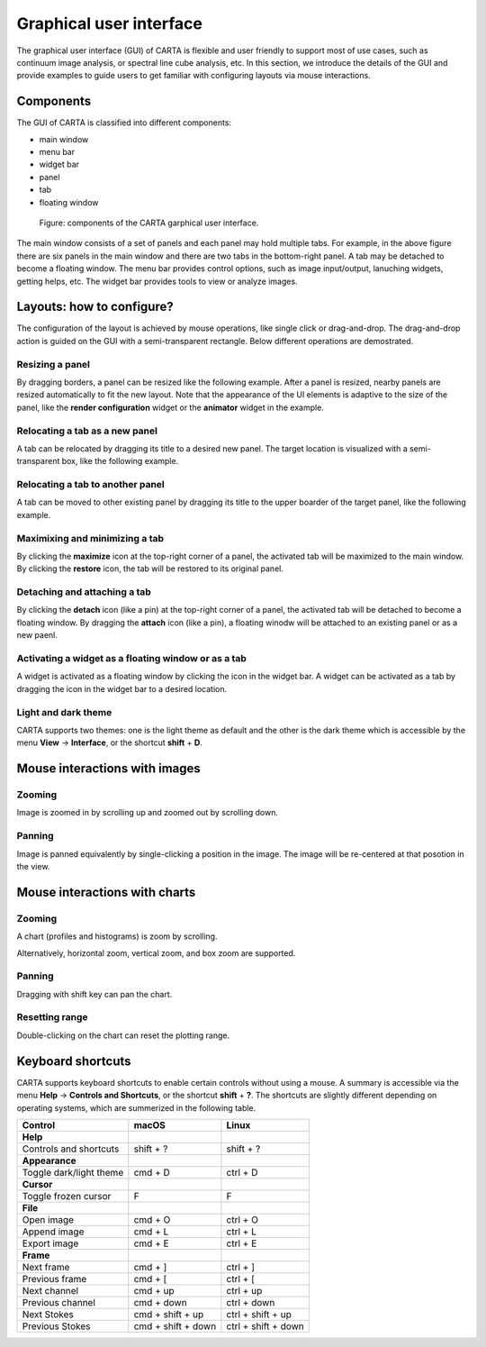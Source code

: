 Graphical user interface
========================
The graphical user interface (GUI) of CARTA is flexible and user friendly to support most of use cases, such as continuum image analysis, or spectral line cube analysis, etc. In this section, we introduce the details of the GUI and provide examples to guide users to get familiar with configuring layouts via mouse interactions.


Components
----------
The GUI of CARTA is classified into different components:

* main window
* menu bar
* widget bar
* panel 
* tab
* floating window

.. figure:: _static/carta_gui.png
   :scale: 40 %
   :alt: carta_gui

   Figure: components of the CARTA garphical user interface.

The main window consists of a set of panels and each panel may hold multiple tabs. For example, in the above figure there are six panels in the main window and there are two tabs in the bottom-right panel. A tab may be detached to become a floating window. The menu bar provides control options, such as image input/output, lanuching widgets, getting helps, etc. The widget bar provides tools to view or analyze images.



Layouts: how to configure?
--------------------------
The configuration of the layout is achieved by mouse operations, like single click or drag-and-drop. The drag-and-drop action is guided on the GUI with a semi-transparent rectangle. Below different operations are demostrated.

Resizing a panel
^^^^^^^^^^^^^^^^
By dragging borders, a panel can be resized like the following example. After a panel is resized, nearby panels are resized automatically to fit the new layout. Note that the appearance of the UI elements is adaptive to the size of the panel, like the **render configuration** widget or the **animator** widget in the example. 


.. raw:: html

   <video width="640" controls loop>
     <source src="_static/carta_gui_resizing_panel.mp4" type="video/mp4">
   </video>


Relocating a tab as a new panel
^^^^^^^^^^^^^^^^^^^^^^^^^^^^^^^
A tab can be relocated by dragging its title to a desired new panel. The target location is visualized with a semi-transparent box, like the following example.


.. raw:: html

   <video width="640" controls loop>
     <source src="_static/carta_gui_relocating_tab_as_panel.mp4" type="video/mp4">
   </video>

Relocating a tab to another panel
^^^^^^^^^^^^^^^^^^^^^^^^^^^^^^^^^
A tab can be moved to other existing panel by dragging its title to the upper boarder of the target panel, like the following example.


.. raw:: html

   <video width="640" controls loop>
     <source src="_static/carta_gui_relocating_tab_as_tab.mp4" type="video/mp4">
   </video>




Maximixing and minimizing a tab
^^^^^^^^^^^^^^^^^^^^^^^^^^^^^^^
By clicking the **maximize** icon at the top-right corner of a panel, the activated tab will be maximized to the main window. By clicking the **restore** icon, the tab will be restored to its original panel.

.. raw:: html

   <video width="640" controls loop>
     <source src="_static/carta_gui_max_min_tab.mp4" type="video/mp4">
   </video>

Detaching and attaching a tab
^^^^^^^^^^^^^^^^^^^^^^^^^^^^^
By clicking the **detach** icon (like a pin) at the top-right corner of a panel, the activated tab will be detached to become a floating window. By dragging the **attach** icon (like a pin), a floating winodw will be attached to an existing panel or as a new paenl.

.. raw:: html

   <video width="640" controls loop>
     <source src="_static/carta_gui_detach_attach_tab.mp4" type="video/mp4">
   </video>


Activating a widget as a floating window or as a tab
^^^^^^^^^^^^^^^^^^^^^^^^^^^^^^^^^^^^^^^^^^^^^^^^^^^^
A widget is activated as a floating window by clicking the icon in the widget bar. A widget can be activated as a tab by dragging the icon in the widget bar to a desired location.

.. raw:: html

   <video width="640" controls loop>
     <source src="_static/carta_gui_activating_widget.mp4" type="video/mp4">
   </video>

Light and dark theme
^^^^^^^^^^^^^^^^^^^^
CARTA supports two themes: one is the light theme as default and the other is the dark theme which is accessible by the menu **View** -> **Interface**, or the shortcut **shift** + **D**. 

.. raw:: html

   <video width="640" controls loop>
     <source src="_static/carta_gui_theme.mp4" type="video/mp4">
   </video>


.. _mouse_interaction_with_images:

Mouse interactions with images
------------------------------

Zooming
^^^^^^^
Image is zoomed in by scrolling up and zoomed out by scrolling down.

.. raw:: html

   <video width="640" controls loop>
     <source src="_static/carta_gui_mouse_images_zoom.mp4" type="video/mp4">
   </video>


Panning
^^^^^^^
Image is panned equivalently by single-clicking a position in the image. The image will be re-centered at that posotion in the view.  

.. raw:: html

   <video width="640" controls loop>
     <source src="_static/carta_gui_mouse_images_pan.mp4" type="video/mp4">
   </video>


.. _mouse_interaction_with_charts:

Mouse interactions with charts
------------------------------

Zooming
^^^^^^^
A chart (profiles and histograms) is zoom by scrolling.

.. raw:: html

   <video width="640" controls loop>
     <source src="_static/carta_gui_mouse_charts_zoom1.mp4" type="video/mp4">
   </video>


Alternatively, horizontal zoom, vertical zoom, and box zoom are supported.

.. raw:: html

   <video width="640" controls loop>
     <source src="_static/carta_gui_mouse_charts_zoom2.mp4" type="video/mp4">
   </video>


Panning
^^^^^^^
Dragging with shift key can pan the chart.

.. raw:: html

   <video width="640" controls loop>
     <source src="_static/carta_gui_mouse_charts_pan.mp4" type="video/mp4">
   </video>

Resetting range
^^^^^^^^^^^^^^^
Double-clicking on the chart can reset the plotting range.

.. raw:: html

   <video width="640" controls loop>
     <source src="_static/carta_gui_mouse_charts_reset.mp4" type="video/mp4">
   </video>


Keyboard shortcuts
------------------
CARTA supports keyboard shortcuts to enable certain controls without using a mouse. A summary is accessible via the menu **Help** -> **Controls and Shortcuts**, or the shortcut **shift** + **?**. The shortcuts are slightly different depending on operating systems, which are summerized in the following table.


+------------------------------+-----------------------+-----------------------+
| Control                      | macOS                 | Linux                 |
+==============================+=======================+=======================+
| **Help**                     |                       |                       |
+------------------------------+-----------------------+-----------------------+
| Controls and shortcuts       | shift + ?             | shift + ?             |
+------------------------------+-----------------------+-----------------------+
| **Appearance**               |                       |                       |
+------------------------------+-----------------------+-----------------------+
| Toggle dark/light theme      | cmd + D               | ctrl + D              |
+------------------------------+-----------------------+-----------------------+
| **Cursor**                   |                       |                       |
+------------------------------+-----------------------+-----------------------+
| Toggle frozen cursor         | F                     | F                     |
+------------------------------+-----------------------+-----------------------+
| **File**                     |                       |                       |
+------------------------------+-----------------------+-----------------------+
| Open image                   | cmd + O               | ctrl + O              |
+------------------------------+-----------------------+-----------------------+
| Append image                 | cmd + L               | ctrl + L              |
+------------------------------+-----------------------+-----------------------+
| Export image                 | cmd + E               | ctrl + E              |
+------------------------------+-----------------------+-----------------------+
| **Frame**                    |                       |                       |
+------------------------------+-----------------------+-----------------------+
| Next frame                   | cmd + ]               | ctrl + ]              |
+------------------------------+-----------------------+-----------------------+
| Previous frame               | cmd + [               | ctrl + [              |
+------------------------------+-----------------------+-----------------------+
| Next channel                 | cmd + up              | ctrl + up             |
+------------------------------+-----------------------+-----------------------+
| Previous channel             | cmd + down            | ctrl + down           |
+------------------------------+-----------------------+-----------------------+
| Next Stokes                  | cmd + shift + up      | ctrl + shift + up     |
+------------------------------+-----------------------+-----------------------+
| Previous Stokes              | cmd + shift + down    | ctrl + shift + down   |
+------------------------------+-----------------------+-----------------------+

